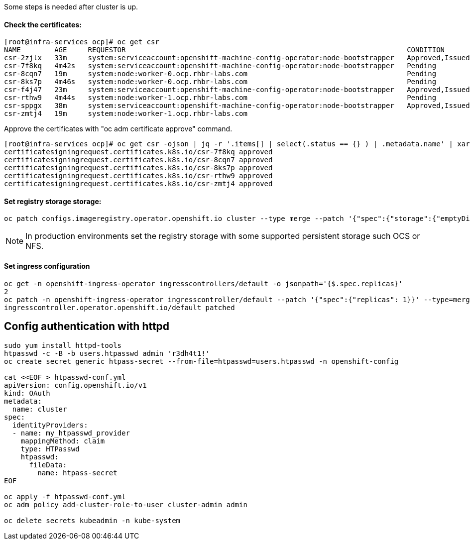 
Some steps is needed after cluster is up.

#### Check the certificates:

----
[root@infra-services ocp]# oc get csr
NAME        AGE     REQUESTOR                                                                   CONDITION
csr-2zjlx   33m     system:serviceaccount:openshift-machine-config-operator:node-bootstrapper   Approved,Issued
csr-7f8kq   4m42s   system:serviceaccount:openshift-machine-config-operator:node-bootstrapper   Pending
csr-8cqn7   19m     system:node:worker-0.ocp.rhbr-labs.com                                      Pending
csr-8ks7p   4m46s   system:node:worker-0.ocp.rhbr-labs.com                                      Pending
csr-f4j47   23m     system:serviceaccount:openshift-machine-config-operator:node-bootstrapper   Approved,Issued
csr-rthw9   4m44s   system:node:worker-1.ocp.rhbr-labs.com                                      Pending
csr-sppgx   38m     system:serviceaccount:openshift-machine-config-operator:node-bootstrapper   Approved,Issued
csr-zmtj4   19m     system:node:worker-1.ocp.rhbr-labs.com   
----

Approve the certificates with "oc adm certificate approve" command.

----
[root@infra-services ocp]# oc get csr -ojson | jq -r '.items[] | select(.status == {} ) | .metadata.name' | xargs oc adm certificate approve
certificatesigningrequest.certificates.k8s.io/csr-7f8kq approved
certificatesigningrequest.certificates.k8s.io/csr-8cqn7 approved
certificatesigningrequest.certificates.k8s.io/csr-8ks7p approved
certificatesigningrequest.certificates.k8s.io/csr-rthw9 approved
certificatesigningrequest.certificates.k8s.io/csr-zmtj4 approved
----

#### Set registry storage storage:

----
oc patch configs.imageregistry.operator.openshift.io cluster --type merge --patch '{"spec":{"storage":{"emptyDir":{}}}}'
----

[NOTE]
====
In production environments set the registry storage with some supported persistent storage such OCS or NFS.
====

#### Set ingress configuration

----
oc get -n openshift-ingress-operator ingresscontrollers/default -o jsonpath='{$.spec.replicas}'
2
oc patch -n openshift-ingress-operator ingresscontroller/default --patch '{"spec":{"replicas": 1}}' --type=merge
ingresscontroller.operator.openshift.io/default patched
----

## Config authentication with httpd

----
sudo yum install httpd-tools
htpasswd -c -B -b users.htpasswd admin 'r3dh4t1!'
oc create secret generic htpass-secret --from-file=htpasswd=users.htpasswd -n openshift-config

cat <<EOF > htpasswd-conf.yml
apiVersion: config.openshift.io/v1
kind: OAuth
metadata:
  name: cluster
spec:
  identityProviders:
  - name: my_htpasswd_provider 
    mappingMethod: claim 
    type: HTPasswd
    htpasswd:
      fileData:
        name: htpass-secret 
EOF

oc apply -f htpasswd-conf.yml
oc adm policy add-cluster-role-to-user cluster-admin admin

oc delete secrets kubeadmin -n kube-system
----